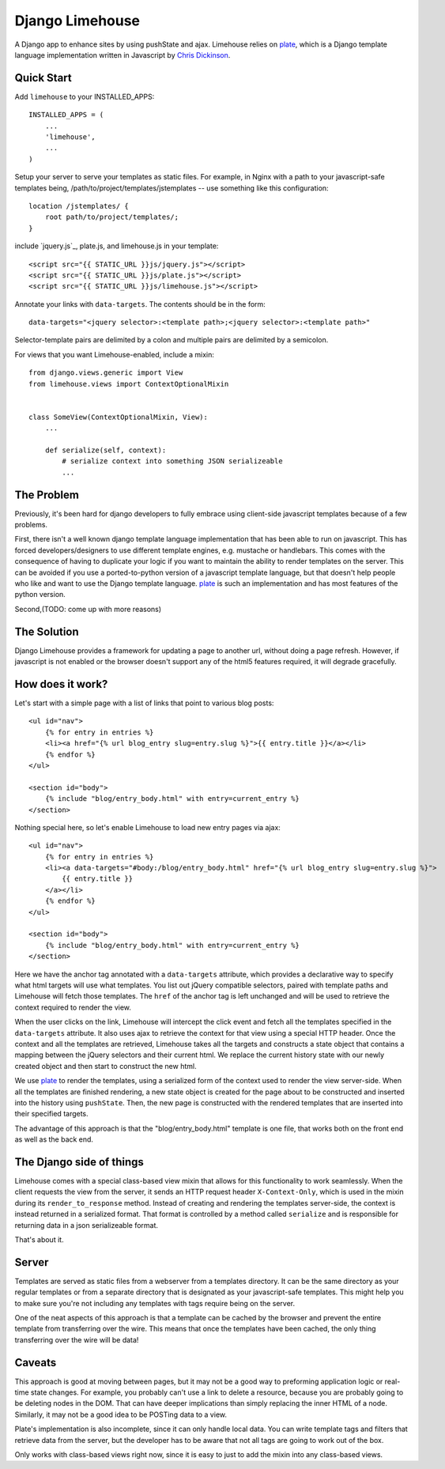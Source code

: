 ================
Django Limehouse
================

A Django app to enhance sites by using pushState and ajax.  Limehouse relies on
`plate`_, which is a Django template language implementation written in
Javascript by `Chris Dickinson`_.


Quick Start
===========

Add ``limehouse`` to your INSTALLED_APPS::

    INSTALLED_APPS = (
        ...
        'limehouse',
        ...
    )

Setup your server to serve your templates as static files. For example, in
Nginx with a path to your javascript-safe templates being,
/path/to/project/templates/jstemplates -- use something like this
configuration::

    location /jstemplates/ {
        root path/to/project/templates/;
    }

include `jquery.js`_, plate.js, and limehouse.js in your template::

    <script src="{{ STATIC_URL }}js/jquery.js"></script>
    <script src="{{ STATIC_URL }}js/plate.js"></script>
    <script src="{{ STATIC_URL }}js/limehouse.js"></script>

Annotate your links with ``data-targets``.  The contents should be in the form::

    data-targets="<jquery selector>:<template path>;<jquery selector>:<template path>"

Selector-template pairs are delimited by a colon and multiple pairs are
delimited by a semicolon.

For views that you want Limehouse-enabled, include a mixin::

    from django.views.generic import View
    from limehouse.views import ContextOptionalMixin


    class SomeView(ContextOptionalMixin, View):
        ...

        def serialize(self, context):
            # serialize context into something JSON serializeable
            ...



The Problem
===========

Previously, it's been hard for django developers to fully embrace using
client-side javascript templates because of a few problems.

First, there isn't a well known django template language implementation that
has been able to run on javascript.  This has forced developers/designers to
use different template engines, e.g. mustache or handlebars.  This comes with
the consequence of having to duplicate your logic if you want to maintain the
ability to render templates on the server.  This can be avoided if you use a
ported-to-python version of a javascript template language, but that doesn't
help people who like and want to use the Django template language.  `plate`_
is such an implementation and has most features of the python version.

Second,(TODO: come up with more reasons)


The Solution
============

Django Limehouse provides a framework for updating a page to another url,
without doing a page refresh. However, if javascript is not enabled or the
browser doesn't support any of the html5 features required, it will degrade
gracefully.


How does it work?
=================

Let's start with a simple page with a list of links that point to various
blog posts::

    <ul id="nav">
        {% for entry in entries %}
        <li><a href="{% url blog_entry slug=entry.slug %}">{{ entry.title }}</a></li>
        {% endfor %}
    </ul>

    <section id="body">
        {% include "blog/entry_body.html" with entry=current_entry %}
    </section>

Nothing special here, so let's enable Limehouse to load new entry pages via ajax::

    <ul id="nav">
        {% for entry in entries %}
        <li><a data-targets="#body:/blog/entry_body.html" href="{% url blog_entry slug=entry.slug %}">
            {{ entry.title }}
        </a></li>
        {% endfor %}
    </ul>

    <section id="body">
        {% include "blog/entry_body.html" with entry=current_entry %}
    </section>

Here we have the anchor tag annotated with a ``data-targets`` attribute, which
provides a declarative way to specify what html targets will use what templates.
You list out jQuery compatible selectors, paired with template paths and
Limehouse will fetch those templates.  The ``href`` of the anchor tag is left
unchanged and will be used to retrieve the context required to render the
view.

When the user clicks on the link, Limehouse will intercept the click event and
fetch all the templates specified in the ``data-targets`` attribute.  It also
uses ajax to retrieve the context for that view using a special HTTP header.
Once the context and all the templates are retrieved, Limehouse takes all the
targets and constructs a state object that contains a mapping between the
jQuery selectors and their current html.  We replace the current history state
with our newly created object and then start to construct the new html.

We use `plate`_ to render the templates, using a serialized form of the
context used to render the view server-side.  When all the templates are
finished rendering, a new state object is created for the page about to be
constructed and inserted into the history using ``pushState``. Then, the new
page is constructed with the rendered templates that are inserted into their
specified targets.

The advantage of this approach is that the "blog/entry_body.html" template
is one file, that works both on the front end as well as the back end.


The Django side of things
=========================

Limehouse comes with a special class-based view mixin that allows for this
functionality to work seamlessly.  When the client requests the view from
the server, it sends an HTTP request header ``X-Context-Only``, which is
used in the mixin during its ``render_to_response`` method.  Instead of
creating and rendering the templates server-side, the context is instead
returned in a serialized format.  That format is controlled by a method
called ``serialize`` and is responsible for returning data in a json
serializeable format.

That's about it.


Server
======

Templates are served as static files from a webserver from a templates
directory. It can be the same directory as your regular templates or from
a separate directory that is designated as your javascript-safe templates.
This might help you to make sure you're not including any templates with tags
require being on the server.

One of the neat aspects of this approach is that a template can be cached by
the browser and prevent the entire template from transferring over the wire.
This means that once the templates have been cached, the only thing
transferring over the wire will be data!


Caveats
=======

This approach is good at moving between pages, but it may not be a good way to
preforming application logic or real-time state changes.  For example, you
probably can't use a link to delete a resource, because you are probably
going to be deleting nodes in the DOM. That can have deeper implications than
simply replacing the inner HTML of a node.  Similarly, it may not be a good
idea to be POSTing data to a view.

Plate's implementation is also incomplete, since it can only handle local data.
You can write template tags and filters that retrieve data from the server,
but the developer has to be aware that not all tags are going to work out of
the box.

Only works with class-based views right now, since it is easy to just to add
the mixin into any class-based views.







.. _plate: https://github.com/chrisdickinson/plate
.. _Chris Dickinson: http://neversaw.us/
.. jquery.js: http://code.jquery.com/jquery.min.js







